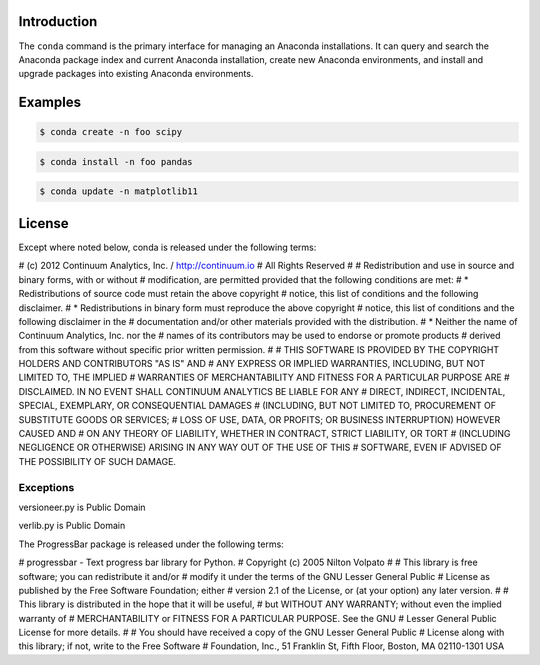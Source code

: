 ============
Introduction
============

The ``conda`` command is the primary interface for managing an Anaconda installations. It can query and search the Anaconda package index and current Anaconda installation, create new Anaconda environments, and install and upgrade packages into existing Anaconda environments.


========
Examples
========

.. code-block:: bash

    $ conda create -n foo scipy

.. code-block:: bash

    $ conda install -n foo pandas

.. code-block:: bash

    $ conda update -n matplotlib11 

=======
License
=======

Except where noted below, conda is released under the following terms:

# (c) 2012 Continuum Analytics, Inc. / http://continuum.io
# All Rights Reserved
#
# Redistribution and use in source and binary forms, with or without
# modification, are permitted provided that the following conditions are met:
#     * Redistributions of source code must retain the above copyright
#       notice, this list of conditions and the following disclaimer.
#     * Redistributions in binary form must reproduce the above copyright
#       notice, this list of conditions and the following disclaimer in the
#       documentation and/or other materials provided with the distribution.
#     * Neither the name of Continuum Analytics, Inc. nor the
#       names of its contributors may be used to endorse or promote products
#       derived from this software without specific prior written permission.
#
# THIS SOFTWARE IS PROVIDED BY THE COPYRIGHT HOLDERS AND CONTRIBUTORS "AS IS" AND
# ANY EXPRESS OR IMPLIED WARRANTIES, INCLUDING, BUT NOT LIMITED TO, THE IMPLIED
# WARRANTIES OF MERCHANTABILITY AND FITNESS FOR A PARTICULAR PURPOSE ARE
# DISCLAIMED. IN NO EVENT SHALL CONTINUUM ANALYTICS BE LIABLE FOR ANY
# DIRECT, INDIRECT, INCIDENTAL, SPECIAL, EXEMPLARY, OR CONSEQUENTIAL DAMAGES
# (INCLUDING, BUT NOT LIMITED TO, PROCUREMENT OF SUBSTITUTE GOODS OR SERVICES;
# LOSS OF USE, DATA, OR PROFITS; OR BUSINESS INTERRUPTION) HOWEVER CAUSED AND
# ON ANY THEORY OF LIABILITY, WHETHER IN CONTRACT, STRICT LIABILITY, OR TORT
# (INCLUDING NEGLIGENCE OR OTHERWISE) ARISING IN ANY WAY OUT OF THE USE OF THIS
# SOFTWARE, EVEN IF ADVISED OF THE POSSIBILITY OF SUCH DAMAGE.


Exceptions
==========

versioneer.py is Public Domain

verlib.py is Public Domain

The ProgressBar package is released under the following terms:

# progressbar  - Text progress bar library for Python.
# Copyright (c) 2005 Nilton Volpato
#
# This library is free software; you can redistribute it and/or
# modify it under the terms of the GNU Lesser General Public
# License as published by the Free Software Foundation; either
# version 2.1 of the License, or (at your option) any later version.
#
# This library is distributed in the hope that it will be useful,
# but WITHOUT ANY WARRANTY; without even the implied warranty of
# MERCHANTABILITY or FITNESS FOR A PARTICULAR PURPOSE.  See the GNU
# Lesser General Public License for more details.
#
# You should have received a copy of the GNU Lesser General Public
# License along with this library; if not, write to the Free Software
# Foundation, Inc., 51 Franklin St, Fifth Floor, Boston, MA  02110-1301  USA